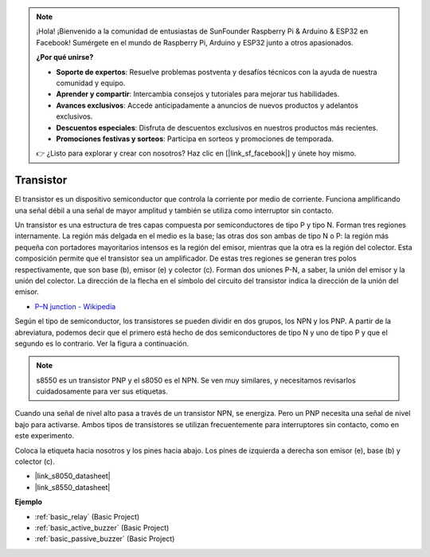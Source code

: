 .. note::

    ¡Hola! ¡Bienvenido a la comunidad de entusiastas de SunFounder Raspberry Pi & Arduino & ESP32 en Facebook! Sumérgete en el mundo de Raspberry Pi, Arduino y ESP32 junto a otros apasionados.

    **¿Por qué unirse?**

    - **Soporte de expertos**: Resuelve problemas postventa y desafíos técnicos con la ayuda de nuestra comunidad y equipo.
    - **Aprender y compartir**: Intercambia consejos y tutoriales para mejorar tus habilidades.
    - **Avances exclusivos**: Accede anticipadamente a anuncios de nuevos productos y adelantos exclusivos.
    - **Descuentos especiales**: Disfruta de descuentos exclusivos en nuestros productos más recientes.
    - **Promociones festivas y sorteos**: Participa en sorteos y promociones de temporada.

    👉 ¿Listo para explorar y crear con nosotros? Haz clic en [|link_sf_facebook|] y únete hoy mismo.

.. _cpn_transistor:

Transistor
=============

.. image:: img/npn_pnp.png
    :width: 300

El transistor es un dispositivo semiconductor que controla la corriente por medio de corriente. Funciona amplificando una señal débil a una señal de mayor amplitud y también se utiliza como interruptor sin contacto.

Un transistor es una estructura de tres capas compuesta por semiconductores de tipo P y tipo N. Forman tres regiones internamente. La región más delgada en el medio es la base; las otras dos son ambas de tipo N o P: la región más pequeña con portadores mayoritarios intensos es la región del emisor, mientras que la otra es la región del colector. Esta composición permite que el transistor sea un amplificador. 
De estas tres regiones se generan tres polos respectivamente, que son base (b), emisor (e) y colector (c). Forman dos uniones P-N, a saber, la unión del emisor y la unión del colector. La dirección de la flecha en el símbolo del circuito del transistor indica la dirección de la unión del emisor.

* `P–N junction - Wikipedia <https://en.wikipedia.org/wiki/P-n_junction>`_

Según el tipo de semiconductor, los transistores se pueden dividir en dos grupos, los NPN y los PNP. A partir de la abreviatura, podemos decir que el primero está hecho de dos semiconductores de tipo N y uno de tipo P y que el segundo es lo contrario. Ver la figura a continuación.

.. note::
    s8550 es un transistor PNP y el s8050 es el NPN. Se ven muy similares, y necesitamos revisarlos cuidadosamente para ver sus etiquetas.

.. image:: img/transistor_symbol.png
    :width: 600

Cuando una señal de nivel alto pasa a través de un transistor NPN, se energiza. Pero un PNP necesita una señal de nivel bajo para activarse. Ambos tipos de transistores se utilizan frecuentemente para interruptores sin contacto, como en este experimento.

Coloca la etiqueta hacia nosotros y los pines hacia abajo. Los pines de izquierda a derecha son emisor (e), base (b) y colector (c).

.. image:: img/ebc.png
    :width: 150

* |link_s8050_datasheet|
* |link_s8550_datasheet|

**Ejemplo**

* :ref:`basic_relay` (Basic Project)
* :ref:`basic_active_buzzer` (Basic Project)
* :ref:`basic_passive_buzzer` (Basic Project)
